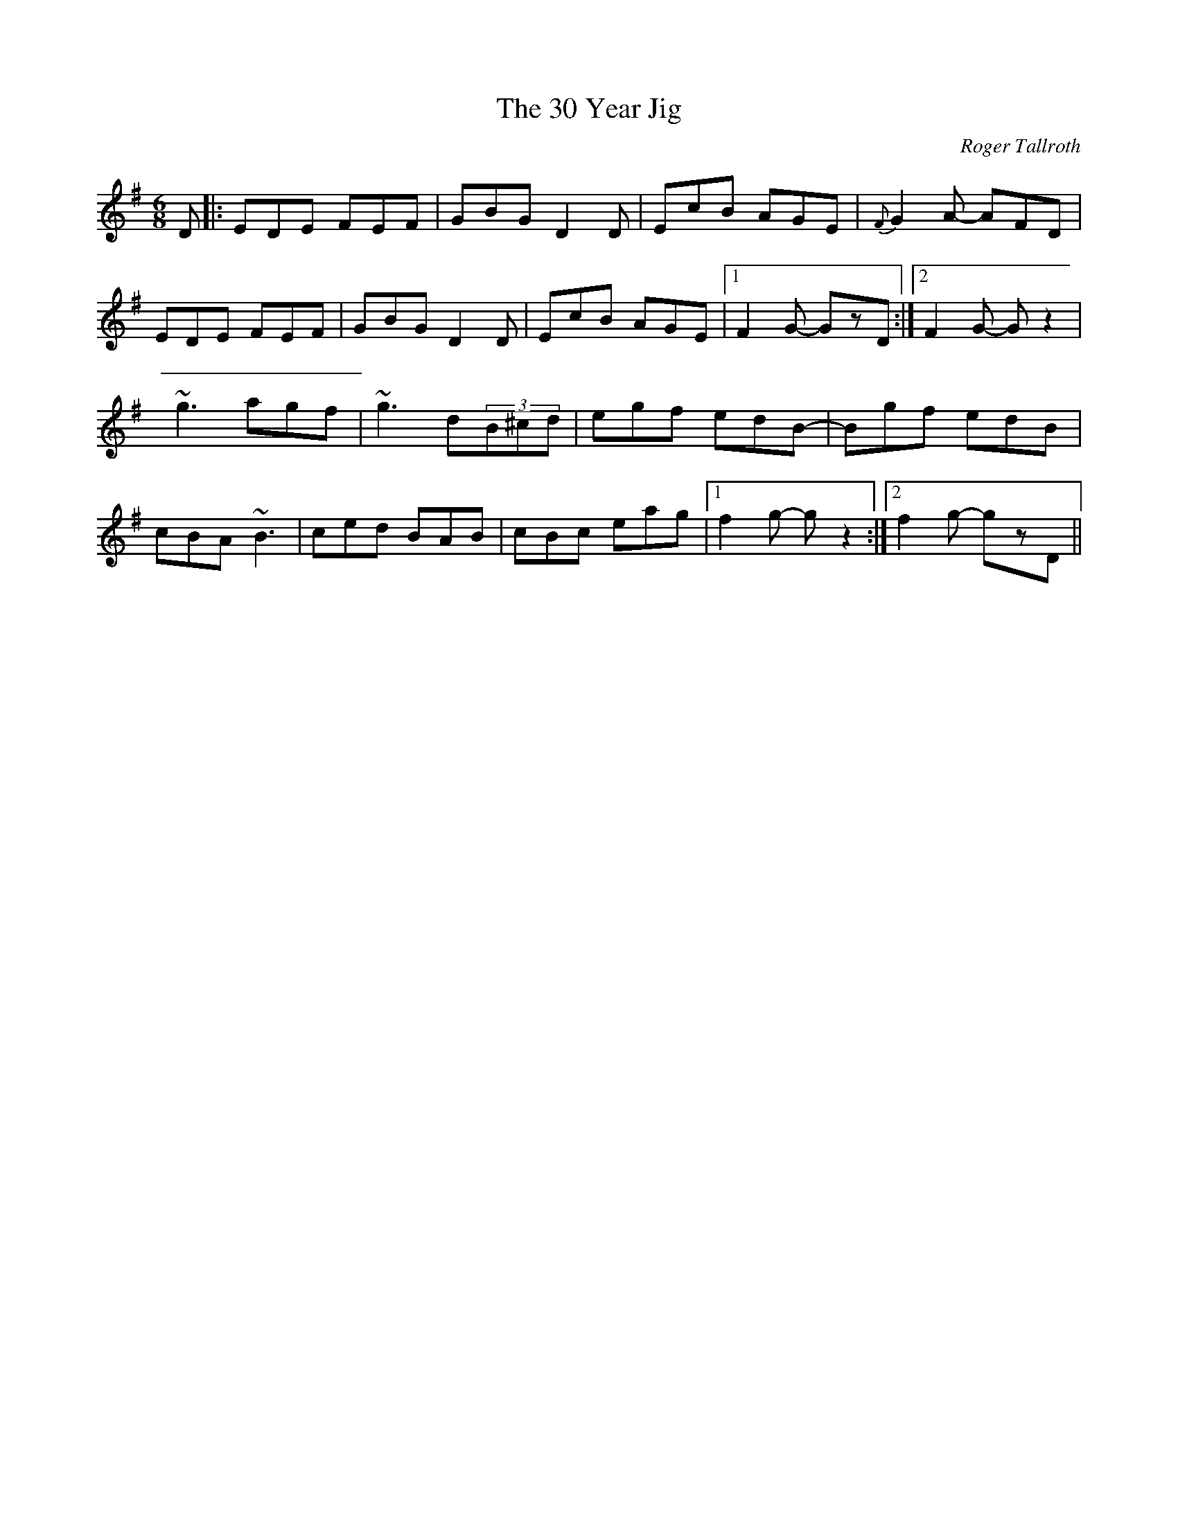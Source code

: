 %%abc-charset utf-8
X: 0
T:30 Year Jig, The
M:6/8
L:1/8
C:Roger Tallroth
R:jig
D:John McCusker: Yella Hoose
Z:Devin McCabe
K:G
D|:EDE FEF|GBG D2D|EcB AGE|{F}G2A- AFD|
!EDE FEF|GBG D2D|EcB AGE|1F2G- GzD:|2F2G- Gz2|
!:~g3 agf|~g3 d(3B^cd|egf edc|BAG ABd|
!~g3 agf|~g3 d(3B^cd|egf edB-|Bgf edB|
!cBA ~B3|ced BAB|cBc eag|1f2g- gz2:|2f2g- gzD||
